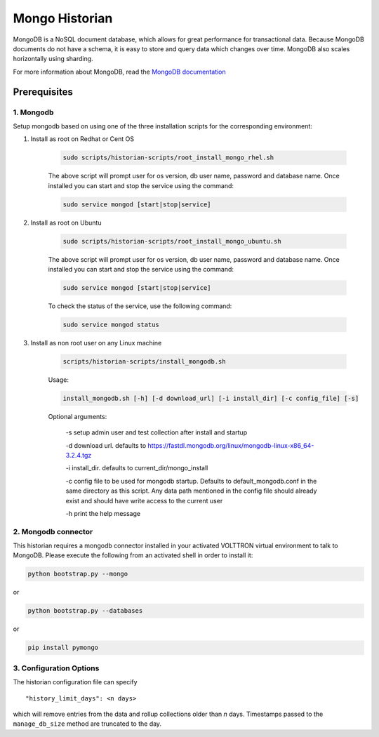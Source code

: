 .. _Mongo-Historian:

===============
Mongo Historian
===============

MongoDB is a NoSQL document database, which allows for great performance for transactional data.  Because MongoDB
documents do not have a schema, it is easy to store and query data which changes over time.  MongoDB also scales
horizontally using sharding.

For more information about MongoDB, read the `MongoDB documentation <https://docs.mongodb.com/>`_


Prerequisites
=============


1. Mongodb
----------

Setup mongodb based on using one of the three installation scripts for the corresponding environment:

1. Install as root on Redhat or Cent OS

    .. code-block:: bash

        sudo scripts/historian-scripts/root_install_mongo_rhel.sh

    The above script will prompt user for os version, db user name, password and database name.  Once installed you can
    start and stop the service using the command:

    .. code-block:: bash

        sudo service mongod [start|stop|service]

2. Install as root on Ubuntu

    .. code-block:: bash

        sudo scripts/historian-scripts/root_install_mongo_ubuntu.sh

    The above script will prompt user for os version, db user name, password and database name.  Once installed you can
    start and stop the service using the command:

    .. code-block:: bash

        sudo service mongod [start|stop|service]

    To check the status of the service, use the following command:

    .. code-block:: bash

        sudo service mongod status

3. Install as non root user on any Linux machine

    .. code-block:: bash

        scripts/historian-scripts/install_mongodb.sh

    Usage:

    .. code-block:: bash

       install_mongodb.sh [-h] [-d download_url] [-i install_dir] [-c config_file] [-s]

    Optional arguments:

       -s setup admin user and test collection after install and startup

       -d download url. defaults to https://fastdl.mongodb.org/linux/mongodb-linux-x86_64-3.2.4.tgz

       -i install_dir. defaults to current_dir/mongo_install

       -c config file to be used for mongodb startup. Defaults to default_mongodb.conf in the same directory as this
       script.  Any data path mentioned in the config file should already exist and should have write access to the
       current user

       -h print the help message


2. Mongodb connector
--------------------
This historian requires a mongodb connector installed in your activated VOLTTRON virtual environment to talk to MongoDB.
Please execute the following from an activated shell in order to install it:

.. code-block:: bash

    python bootstrap.py --mongo


or

.. code-block:: bash

    python bootstrap.py --databases


or

.. code-block:: bash

    pip install pymongo


3. Configuration Options
------------------------

The historian configuration file can specify

::

    "history_limit_days": <n days>

which will remove entries from the data and rollup collections older than `n` days.  Timestamps passed to the
``manage_db_size`` method are truncated to the day.
